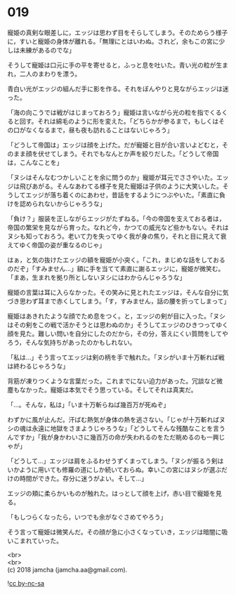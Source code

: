 #+OPTIONS: toc:nil
#+OPTIONS: \n:t

* 019

  寵姫の真剣な眼差しに，エッジは思わず目をそらしてしまう。そのためらう様子に，すいと寵姫の身体が離れる。「無理にとはいわぬ。されど，余もこの宮に少しは未練があるのでな」

  そうして寵姫は口元に手の平を寄せると，ふっと息を吐いた。青い光の粒が生まれ，二人のまわりを漂う。

  青白い光がエッジの組んだ手に影を作る。それをぼんやりと見ながらエッジは迷った。

  「海の向こうでは戦がはじまっておろう」寵姫は言いながら光の粒を指でくるくると回す。それは綿毛のように形を変えた。「どちらかが参るまで，もしくはその口がなくなるまで，昼も夜も訪れることはないじゃろう」

  「どうして帝国は」エッジは顔を上げた。だが寵姫と目が合い言いよどむと，そのまま顔を伏せてしまう。それでもなんとか声を絞りだした。「どうして帝国は，こんなことを」

  「ヌシはそんなむつかしいことを余に問うのか」寵姫が耳元でささやいた。エッジは飛びあがる。そんなあわてる様子を見た寵姫は子供のように大笑いした。そうしてエッジが落ち着くのにあわせ，昔話をするようにつぶやいた。「素直に負けを認められないからじゃろうな」

  「負け？」服装を正しながらエッジがたずねる。「今の帝国を支えておる者は，帝国の繁栄を見ながら育った。なれど今，かつての威光など些かもない。それはヌシも知っておろう。老いて力を失ってゆく我が身の焦り，それと目に見えて衰えてゆく帝国の姿が重なるのじゃ」

  はぁ，と気の抜けたエッジの額を寵姫が小突く。「これ，まじめな話をしておるのだぞ」「すみません…」額に手を当てて素直に謝るエッジに，寵姫が微笑む。「まあ，生まれを拠り所としないヌシにはわからんじゃろうな」

  寵姫の言葉は耳に入らなかった。その笑みに見とれたエッジは，そんな自分に気づき思わず耳まで赤くしてしまう。「す，すみません，話の腰を折ってしまって」

  寵姫はあきれたような顔でため息をつく。と，エッジの剣が目に入った。「ヌシはその剣をこの戦で活かそうとは思わぬのか」そうしてエッジのひきつってゆく顔を見た。難しい問いを自分にしたのだから，その分，答えにくい質問をしてやろう，そんな気持ちがあったのかもしれない。

  「私は…」そう言ってエッジは剣の柄を手で触れた。「ヌシがいま十万斬れば戦は終わるじゃろうな」

  背筋が凍りつくような言葉だった。これまでにない迫力があった。冗談など微塵もなかった。寵姫は本気でそう思っている。そしてそれは真実だ。

  「…。そんな，私は」「いま十万斬らねば幾百万が死ぬぞ」

  わずかに風が止んだ。汗ばむ熱気が身体の熱を逃さない。「じゃが十万斬ればヌシの魂は永遠に地獄をさまようじゃろうな」「どうしてそんな残酷なことを言うんですか」「我が身かわいさに幾百万の命が失われるのをただ眺めるのも一興じゃが」

  「どうして…」エッジは肩をふるわせうずくまってしまう。「ヌシが振るう剣はいかように用いても修羅の道にしか続いておらぬ。幸いこの宮にはヌシが選ぶだけの時間ができた。存分に迷うがよい。そして…」

  エッジの頬に柔らかいものが触れた。はっとして顔を上げ，赤い目で寵姫を見る。

  「もしつらくなったら，いつでも余がなぐさめてやろう」

  そう言って寵姫は微笑んだ。その顔が急に小さくなっていき，エッジは暗闇に吸いこまれていった。

  <br>
  <br>
  (c) 2018 jamcha (jamcha.aa@gmail.com).

  ![[http://i.creativecommons.org/l/by-nc-sa/4.0/88x31.png][cc by-nc-sa]]
